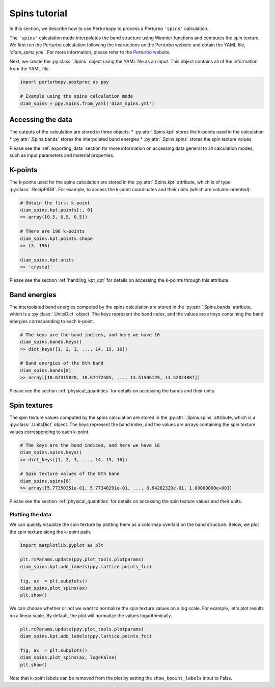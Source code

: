Spins tutorial
===============

In this section, we describe how to use Perturbopy to process a Perturbo ``'spins'`` calculation. 

The ``'spins'`` calculation mode interpolates the band structure using Wannier functions and computes the spin texture. We first run the Perturbo calculation following the instructions on the Perturbo website and obtain the YAML file, *'diam_spins.yml'*. For more information, please refer to the `Perturbo website <https://perturbo-code.github.io/mydoc_spin#spin-texturecalc_mode--spins>`_. 

Next, we create the :py:class:`.Spins` object using the YAML file as an input. This object contains all of the information from the YAML file.

.. code-block :: python

    import perturbopy.postproc as ppy

    # Example using the spins calculation mode
    diam_spins = ppy.Spins.from_yaml('diam_spins.yml')

Accessing the data
------------------

The outputs of the calculation are stored in three objects:
* :py:attr:`.Spins.kpt` stores the k-points used in the calculation
* :py:attr:`.Spins.bands` stores the interpolated band energies
* :py:attr:`.Spins.spins` stores the spin texture values

Please see the :ref:`exporting_data` section for more information on accessing data general to all calculation modes, such as input parameters and material properties.

K-points
--------

The k-points used for the spins calculation are stored in the :py:attr:`.Spins.kpt` attribute, which is of type :py:class:`.RecipPtDB`. For example, to access the k-point coordinates and their units (which are column-oriented):

.. code-block :: python
    
    # Obtain the first k-point
    diam_spins.kpt.points[:, 0]
    >> array([0.5, 0.5, 0.5])

    # There are 196 k-points
    diam_spins.kpt.points.shape
    >> (3, 196)

    diam_spins.kpt.units
    >> 'crystal'

Please see the section :ref:`handling_kpt_qpt` for details on accessing the k-points through this attribute.

Band energies
-------------

The interpolated band energies computed by the spins calculation are stored in the :py:attr:`.Spins.bands` attribute, which is a :py:class:`.UnitsDict` object. The keys represent the band index, and the values are arrays containing the band energies corresponding to each k-point. 

.. code-block :: python

    # The keys are the band indices, and here we have 16
    diam_spins.bands.keys()
    >> dict_keys([1, 2, 3, ..., 14, 15, 16])

    # Band energies of the 8th band
    diam_spins.bands[8]
    >> array([10.67315828, 10.67472505, ..., 13.51506129, 13.52024087])

Please see the section :ref:`physical_quantities` for details on accessing the bands and their units.

Spin textures
-------------

The spin texture values computed by the spins calculation are stored in the :py:attr:`.Spins.spins` attribute, which is a :py:class:`.UnitsDict` object. The keys represent the band index, and the values are arrays containing the spin texture values corresponding to each k-point. 

.. code-block :: python

    # The keys are the band indices, and here we have 16
    diam_spins.spins.keys()
    >> dict_keys([1, 2, 3, ..., 14, 15, 16])

    # Spin texture values of the 8th band
    diam_spins.spins[8]
    >> array([5.77350351e-01, 5.77348291e-01, ..., 8.64282329e-01, 1.00000000e+00])

Please see the section :ref:`physical_quantities` for details on accessing the spin texture values and their units.

Plotting the data
~~~~~~~~~~~~~~~~~

We can quickly visualize the spin texture by plotting them as a colormap overlaid on the band structure. Below, we plot the spin texture along the k-point path.

.. code-block :: python
    
    import matplotlib.pyplot as plt

    plt.rcParams.update(ppy.plot_tools.plotparams)
    diam_spins.kpt.add_labels(ppy.lattice.points_fcc)

    fig, ax  = plt.subplots()
    diam_spins.plot_spins(ax)
    plt.show()

.. image:: figures/diam_spins.png
    :width: 600
    :align: center


We can choose whether or not we want to normalize the spin texture values on a log scale. For example, let's plot results on a linear scale. By default, the plot will normalize the values logarithmically.

.. code-block :: python
    
    plt.rcParams.update(ppy.plot_tools.plotparams)
    diam_spins.kpt.add_labels(ppy.lattice.points_fcc)

    fig, ax  = plt.subplots()
    diam_spins.plot_spins(ax, log=False)
    plt.show()

.. image:: figures/diam_spins_linear.png
    :width: 600
    :align: center

Note that k-point labels can be removed from the plot by setting the ``show_kpoint_labels`` input to False.

